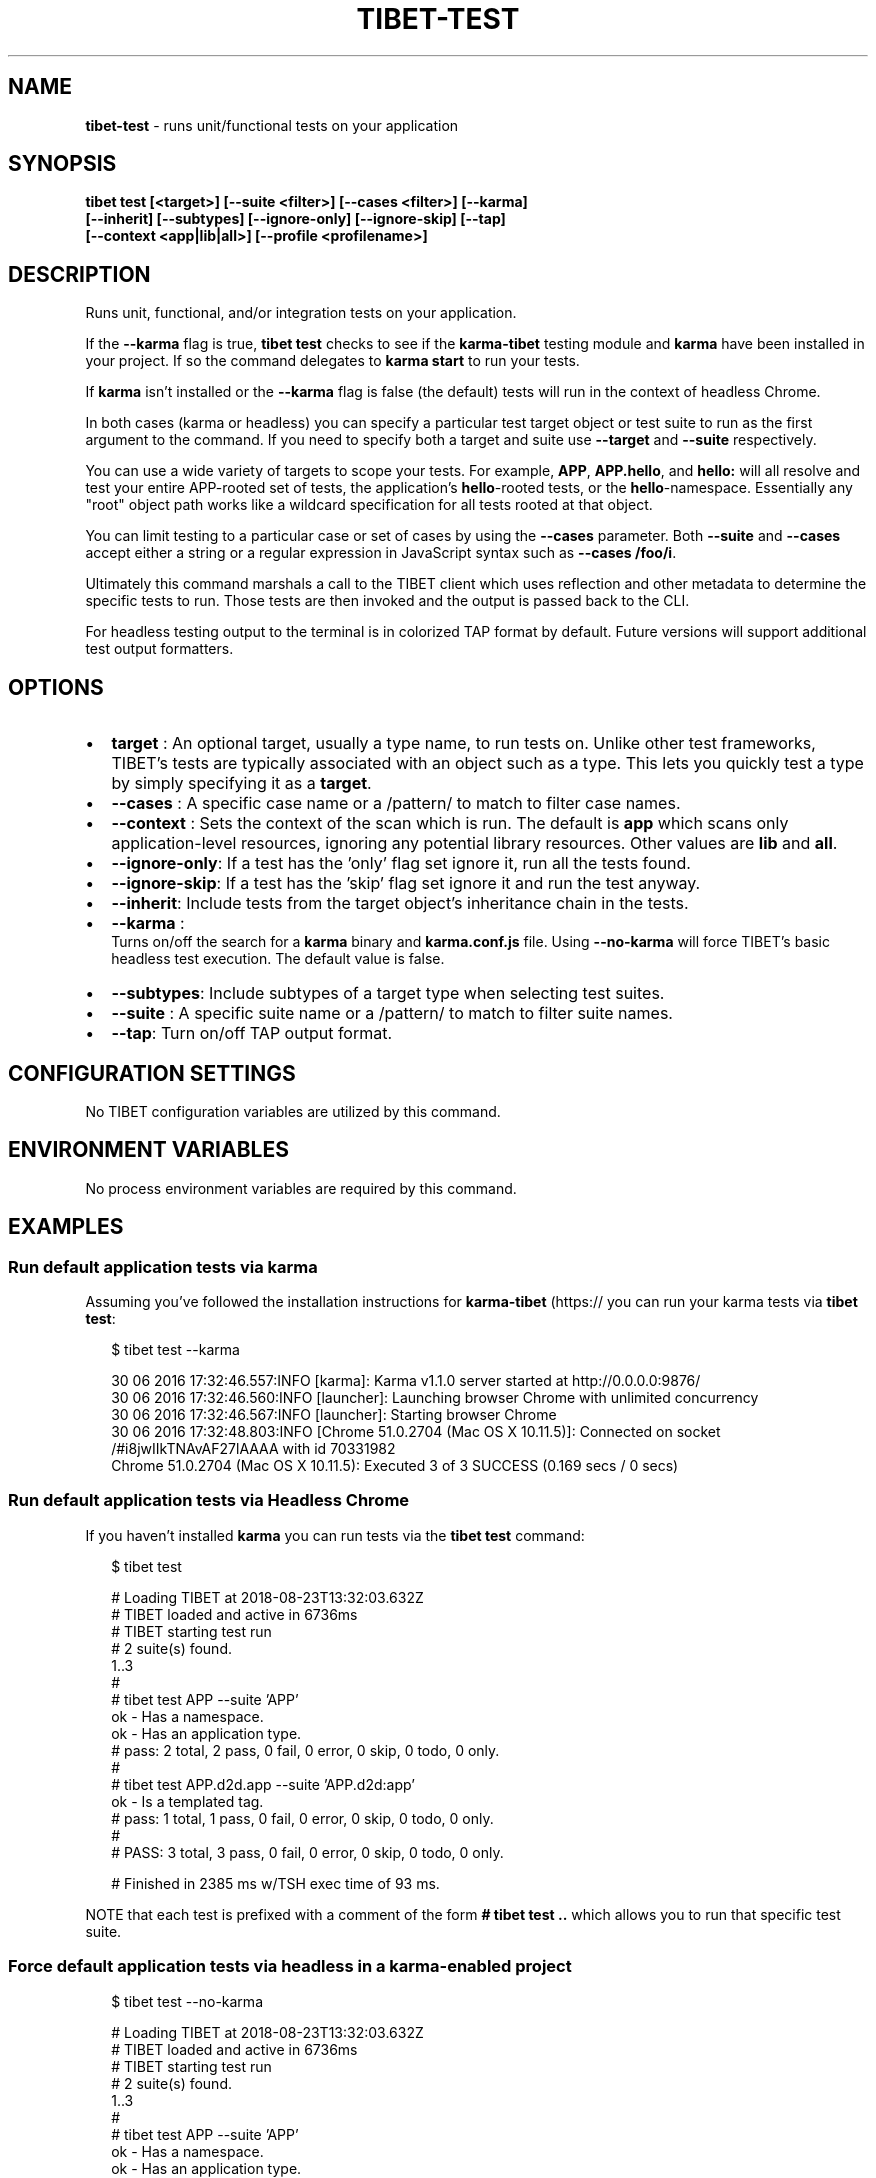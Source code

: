 .TH "TIBET\-TEST" "1" "January 2020" "" ""
.SH "NAME"
\fBtibet-test\fR \- runs unit/functional tests on your application
.SH SYNOPSIS
.P
\fBtibet test [<target>] [\-\-suite <filter>] [\-\-cases <filter>] [\-\-karma]
    [\-\-inherit] [\-\-subtypes] [\-\-ignore\-only] [\-\-ignore\-skip] [\-\-tap]
    [\-\-context <app|lib|all>] [\-\-profile <profilename>]\fP
.SH DESCRIPTION
.P
Runs unit, functional, and/or integration tests on your application\.
.P
If the \fB\-\-karma\fP flag is true, \fBtibet test\fP checks to see if the \fBkarma\-tibet\fP
testing module and \fBkarma\fP have been installed in your project\. If so the
command delegates to \fBkarma start\fP to run your tests\.
.P
If \fBkarma\fP isn't installed or the \fB\-\-karma\fP flag is false (the default)
tests will run in the context of headless Chrome\.
.P
In both cases (karma or headless) you can specify a particular test target
object or test suite to run as the first argument to the command\. If you need to
specify both a target and suite use \fB\-\-target\fP and \fB\-\-suite\fP respectively\.
.P
You can use a wide variety of targets to scope your tests\. For example, \fBAPP\fP,
\fBAPP\.hello\fP, and \fBhello:\fP  will all resolve and test your entire APP\-rooted set
of tests, the application's \fBhello\fP\-rooted tests, or the \fBhello\fP\-namespace\.
Essentially any "root" object path works like a wildcard specification for all
tests rooted at that object\.
.P
You can limit testing to a particular case or set of cases by using the
\fB\-\-cases\fP parameter\. Both \fB\-\-suite\fP and \fB\-\-cases\fP accept either a string or a
regular expression in JavaScript syntax such as \fB\-\-cases /foo/i\fP\|\.
.P
Ultimately this command marshals a call to the TIBET client which uses
reflection and other metadata to determine the specific tests to run\. Those
tests are then invoked and the output is passed back to the CLI\.
.P
For headless testing output to the terminal is in colorized TAP format by
default\. Future versions will support additional test output formatters\.
.SH OPTIONS
.RS 0
.IP \(bu 2
\fBtarget\fP :
An optional target, usually a type name, to run tests on\. Unlike other test
frameworks, TIBET's tests are typically associated with an object such as a
type\. This lets you quickly test a type by simply specifying it as a \fBtarget\fP\|\.
.IP \(bu 2
\fB\-\-cases\fP :
A specific case name or a /pattern/ to match to filter case names\.
.IP \(bu 2
\fB\-\-context\fP :
Sets the context of the scan which is run\. The default is \fBapp\fP
which scans only application\-level resources, ignoring any potential library
resources\. Other values are \fBlib\fP and \fBall\fP\|\.
.IP \(bu 2
\fB\-\-ignore\-only\fP:
If a test has the 'only' flag set ignore it, run all the tests found\.
.IP \(bu 2
\fB\-\-ignore\-skip\fP:
If a test has the 'skip' flag set ignore it and run the test anyway\.
.IP \(bu 2
\fB\-\-inherit\fP:
Include tests from the target object's inheritance chain in the tests\.

.RE
.RS 0
.IP \(bu 2
\fB\-\-karma\fP :
  Turns on/off the search for a \fBkarma\fP binary and \fBkarma\.conf\.js\fP file\. Using
\fB\-\-no\-karma\fP will force TIBET's basic headless test execution\. The
default value is false\.
.RS 0
.IP \(bu 2
\fB\-\-subtypes\fP:
Include subtypes of a target type when selecting test suites\.
.IP \(bu 2
\fB\-\-suite\fP :
A specific suite name or a /pattern/ to match to filter suite names\.
.IP \(bu 2
\fB\-\-tap\fP:
Turn on/off TAP output format\.

.RE

.RE
.SH CONFIGURATION SETTINGS
.P
No TIBET configuration variables are utilized by this command\.
.SH ENVIRONMENT VARIABLES
.P
No process environment variables are required by this command\.
.SH EXAMPLES
.SS Run default application tests via karma
.P
Assuming you've followed the installation instructions for \fBkarma\-tibet\fP (https:// you can run your karma tests via \fBtibet test\fP:
.P
.RS 2
.nf
$ tibet test \-\-karma

30 06 2016 17:32:46\.557:INFO [karma]: Karma v1\.1\.0 server started at http://0\.0\.0\.0:9876/
30 06 2016 17:32:46\.560:INFO [launcher]: Launching browser Chrome with unlimited concurrency
30 06 2016 17:32:46\.567:INFO [launcher]: Starting browser Chrome
30 06 2016 17:32:48\.803:INFO [Chrome 51\.0\.2704 (Mac OS X 10\.11\.5)]: Connected on socket /#i8jwIIkTNAvAF27lAAAA with id 70331982
Chrome 51\.0\.2704 (Mac OS X 10\.11\.5): Executed 3 of 3 SUCCESS (0\.169 secs / 0 secs)
.fi
.RE
.SS Run default application tests via Headless Chrome
.P
If you haven't installed \fBkarma\fP you can run tests via the \fBtibet test\fP command:
.P
.RS 2
.nf
$ tibet test

# Loading TIBET at 2018\-08\-23T13:32:03\.632Z
# TIBET loaded and active in 6736ms
# TIBET starting test run
# 2 suite(s) found\.
1\.\.3
#
# tibet test APP \-\-suite 'APP'
ok \- Has a namespace\.
ok \- Has an application type\.
# pass: 2 total, 2 pass, 0 fail, 0 error, 0 skip, 0 todo, 0 only\.
#
# tibet test APP\.d2d\.app \-\-suite 'APP\.d2d:app'
ok \- Is a templated tag\.
# pass: 1 total, 1 pass, 0 fail, 0 error, 0 skip, 0 todo, 0 only\.
#
# PASS: 3 total, 3 pass, 0 fail, 0 error, 0 skip, 0 todo, 0 only\.

# Finished in 2385 ms w/TSH exec time of 93 ms\.
.fi
.RE
.P
NOTE that each test is prefixed with a comment of the form \fB# tibet test \.\.\fP
which allows you to run that specific test suite\.
.SS Force default application tests via headless in a karma\-enabled project
.P
.RS 2
.nf
$ tibet test \-\-no\-karma

# Loading TIBET at 2018\-08\-23T13:32:03\.632Z
# TIBET loaded and active in 6736ms
# TIBET starting test run
# 2 suite(s) found\.
1\.\.3
#
# tibet test APP \-\-suite 'APP'
ok \- Has a namespace\.
ok \- Has an application type\.
# pass: 2 total, 2 pass, 0 fail, 0 error, 0 skip, 0 todo, 0 only\.
#
# tibet test APP\.d2d\.app \-\-suite 'APP\.d2d:app'
ok \- Is a templated tag\.
# pass: 1 total, 1 pass, 0 fail, 0 error, 0 skip, 0 todo, 0 only\.
#
# PASS: 3 total, 3 pass, 0 fail, 0 error, 0 skip, 0 todo, 0 only\.

# Finished in 2385 ms w/TSH exec time of 93 ms\.
.fi
.RE
.SS Run tests on a specific type
.P
.RS 2
.nf
$ tibet test \-\-karma APP\.hello\.app

overriding karma\.script with: :test  \-target='APP\.hello\.app'
01 07 2016 13:56:55\.444:INFO [karma]: Karma v1\.1\.0 server started at http://0\.0\.0\.0:9876/
01 07 2016 13:56:55\.446:INFO [launcher]: Launching browser Chrome with unlimited concurrency
01 07 2016 13:56:55\.453:INFO [launcher]: Starting browser Chrome
01 07 2016 13:56:56\.838:INFO [Chrome 51\.0\.2704 (Mac OS X 10\.11\.5)]: Connected on socket /#CuLMZuXGzQV1Z_rjAAAA with id 78791384
Chrome 51\.0\.2704 (Mac OS X 10\.11\.5): Executed 1 of 1 SUCCESS (0\.131 secs / 0 secs)
.fi
.RE
.SS Run a specific test suite
.P
.RS 2
.nf
$ tibet test \-\-suite 'APP' \-\-no\-karma

# Loading TIBET at 2018\-08\-23T13:32:03\.632Z
# TIBET loaded and active in 6736ms
# TIBET starting test run
# 1 suite(s) found\.
1\.\.2
#
# tibet test APP \-\-suite='APP'
ok \- Has a namespace\.
ok \- Has an application type\.
# pass: 2 total, 2 pass, 0 fail, 0 error, 0 skip, 0 todo, 0 only\.
#
# PASS: 2 total, 2 pass, 0 fail, 0 error, 0 skip, 0 todo, 0 only\.

# Finished in 2819 ms w/TSH exec time of 80 ms\.
.fi
.RE
.SH TIBET SHELL
.P
This command has no client\-side TSH peer command\.
.SH TROUBLESHOOTING
.SH SEE ALSO

